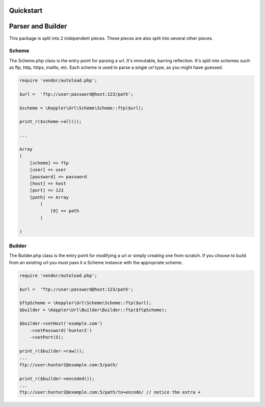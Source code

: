 Quickstart
==========

Parser and Builder
===========================================

This package is split into 2 independent pieces. These pieces are also split into several other pieces.

Scheme
------

The Scheme.php class is the entry point for parsing a url. It's immutable, barring reflection.
It's split into schemes such as ftp, http, https, mailto, etc.
Each scheme is used to parse a single url type, as you might have guessed.

.. code-block:: php

    require 'vendor/autoload.php';

    $url =  'ftp://user:password@host:123/path';

    $scheme = \Keppler\Url\Scheme\Scheme::ftp($url);

    print_r($scheme->all());

    ...

    Array
    (
        [scheme] => ftp
        [user] => user
        [password] => password
        [host] => host
        [port] => 123
        [path] => Array
            (
                [0] => path
            )

    )

Builder
-------

The Builder.php class is the entry point for modifying a url or simply creating one from scratch.
If you choose to build from an existing url you must pass it a Scheme instance with the appropriate scheme.


.. code-block:: php

    require 'vendor/autoload.php';

    $url =  'ftp://user:password@host:123/path';

    $ftpScheme = \Keppler\Url\Scheme\Scheme::ftp($url);
    $builder = \Keppler\Url\Builder\Builder::ftp($ftpScheme);

    $builder->setHost('example.com')
        ->setPassword('hunter2')
        ->setPort(5);

    print_r($builder->raw());
    ...
    ftp://user:hunter2@example.com:5/path/

    print_r($builder->encoded());
    ...
    ftp://user:hunter2@example.com:5/path/to+encode/ // notice the extra +
